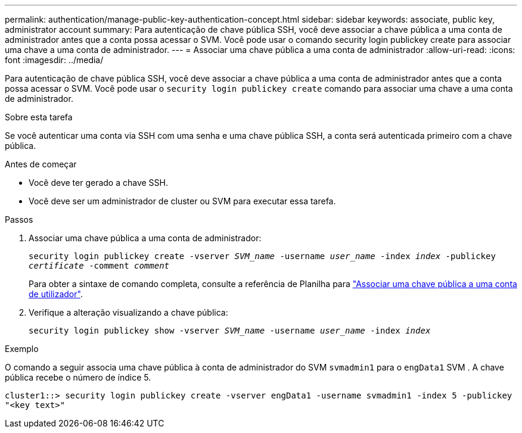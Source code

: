 ---
permalink: authentication/manage-public-key-authentication-concept.html 
sidebar: sidebar 
keywords: associate, public key, administrator account 
summary: Para autenticação de chave pública SSH, você deve associar a chave pública a uma conta de administrador antes que a conta possa acessar o SVM. Você pode usar o comando security login publickey create para associar uma chave a uma conta de administrador. 
---
= Associar uma chave pública a uma conta de administrador
:allow-uri-read: 
:icons: font
:imagesdir: ../media/


[role="lead"]
Para autenticação de chave pública SSH, você deve associar a chave pública a uma conta de administrador antes que a conta possa acessar o SVM. Você pode usar o `security login publickey create` comando para associar uma chave a uma conta de administrador.

.Sobre esta tarefa
Se você autenticar uma conta via SSH com uma senha e uma chave pública SSH, a conta será autenticada primeiro com a chave pública.

.Antes de começar
* Você deve ter gerado a chave SSH.
* Você deve ser um administrador de cluster ou SVM para executar essa tarefa.


.Passos
. Associar uma chave pública a uma conta de administrador:
+
`security login publickey create -vserver _SVM_name_ -username _user_name_ -index _index_ -publickey _certificate_ -comment _comment_`

+
Para obter a sintaxe de comando completa, consulte a referência de Planilha para link:config-worksheets-reference.html["Associar uma chave pública a uma conta de utilizador"^].

. Verifique a alteração visualizando a chave pública:
+
`security login publickey show -vserver _SVM_name_ -username _user_name_ -index _index_`



.Exemplo
O comando a seguir associa uma chave pública à conta de administrador do SVM `svmadmin1` para o `engData1` SVM . A chave pública recebe o número de índice 5.

[listing]
----
cluster1::> security login publickey create -vserver engData1 -username svmadmin1 -index 5 -publickey
"<key text>"
----